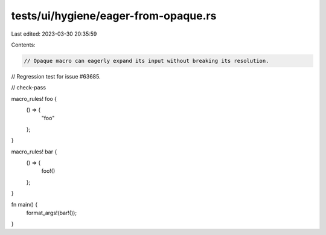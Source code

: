 tests/ui/hygiene/eager-from-opaque.rs
=====================================

Last edited: 2023-03-30 20:35:59

Contents:

.. code-block:: rs

    // Opaque macro can eagerly expand its input without breaking its resolution.
// Regression test for issue #63685.

// check-pass

macro_rules! foo {
    () => {
        "foo"
    };
}

macro_rules! bar {
    () => {
        foo!()
    };
}

fn main() {
    format_args!(bar!());
}


